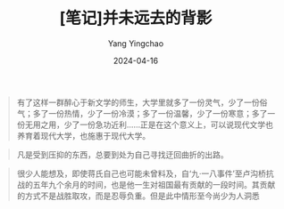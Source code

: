 #+TITLE:  [笔记]并未远去的背影
#+AUTHOR: Yang Yingchao
#+DATE:   2024-04-16
#+OPTIONS:  ^:nil H:5 num:t toc:2 \n:nil ::t |:t -:t f:t *:t tex:t d:(HIDE) tags:not-in-toc
#+STARTUP:  align nodlcheck oddeven lognotestate
#+SEQ_TODO: TODO(t) INPROGRESS(i) WAITING(w@) | DONE(d) CANCELED(c@)
#+LANGUAGE: en
#+TAGS:     noexport(n)
#+EXCLUDE_TAGS: noexport
#+FILETAGS: :tag1:tag2:note:ireader:



#+BEGIN_QUOTE
有了这样一群醉心于新文学的师生，大学里就多了一份灵气，少了一份俗气；多了一份热情，少了一份冷漠；多了一份温馨，少了一份寒意；多了一份无用之用，少了一份急功近利……正是在这个意义上，可以说现代文学也养育着现代大学，也施惠于现代大学。
#+END_QUOTE


#+BEGIN_QUOTE
凡是受到压抑的东西，总要到处为自己寻找迂回曲折的出路。
#+END_QUOTE


#+BEGIN_QUOTE
很少人能想及，即使蒋氏自己也可能未曾料及，自‘九·一八事件’至卢沟桥抗战的五年九个余月的时间，也是他一生对祖国最有贡献的一段时间。其贡献的方式不是战胜取攻，而是忍辱负重。但是此中情形至今尚少为人洞悉
#+END_QUOTE
